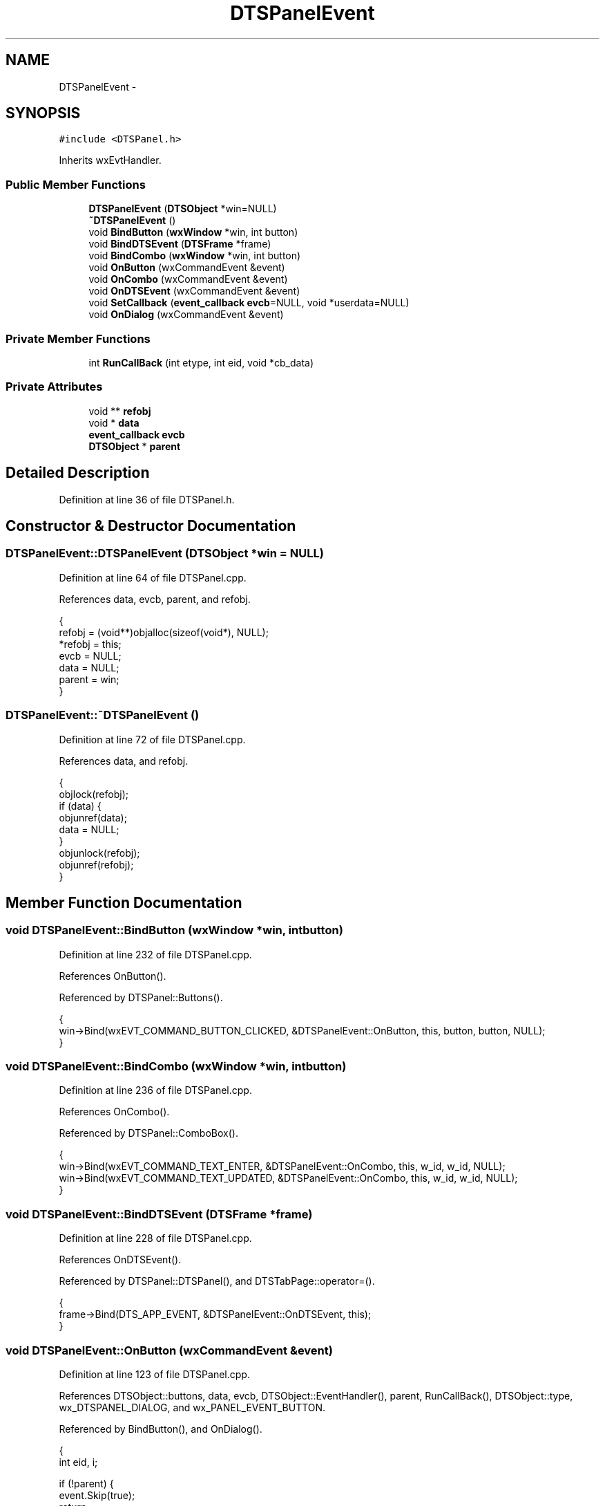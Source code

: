 .TH "DTSPanelEvent" 3 "Fri Oct 11 2013" "Version 0.00" "DTS Application wxWidgets GUI Library" \" -*- nroff -*-
.ad l
.nh
.SH NAME
DTSPanelEvent \- 
.SH SYNOPSIS
.br
.PP
.PP
\fC#include <DTSPanel\&.h>\fP
.PP
Inherits wxEvtHandler\&.
.SS "Public Member Functions"

.in +1c
.ti -1c
.RI "\fBDTSPanelEvent\fP (\fBDTSObject\fP *win=NULL)"
.br
.ti -1c
.RI "\fB~DTSPanelEvent\fP ()"
.br
.ti -1c
.RI "void \fBBindButton\fP (\fBwxWindow\fP *win, int button)"
.br
.ti -1c
.RI "void \fBBindDTSEvent\fP (\fBDTSFrame\fP *frame)"
.br
.ti -1c
.RI "void \fBBindCombo\fP (\fBwxWindow\fP *win, int button)"
.br
.ti -1c
.RI "void \fBOnButton\fP (wxCommandEvent &event)"
.br
.ti -1c
.RI "void \fBOnCombo\fP (wxCommandEvent &event)"
.br
.ti -1c
.RI "void \fBOnDTSEvent\fP (wxCommandEvent &event)"
.br
.ti -1c
.RI "void \fBSetCallback\fP (\fBevent_callback\fP \fBevcb\fP=NULL, void *userdata=NULL)"
.br
.ti -1c
.RI "void \fBOnDialog\fP (wxCommandEvent &event)"
.br
.in -1c
.SS "Private Member Functions"

.in +1c
.ti -1c
.RI "int \fBRunCallBack\fP (int etype, int eid, void *cb_data)"
.br
.in -1c
.SS "Private Attributes"

.in +1c
.ti -1c
.RI "void ** \fBrefobj\fP"
.br
.ti -1c
.RI "void * \fBdata\fP"
.br
.ti -1c
.RI "\fBevent_callback\fP \fBevcb\fP"
.br
.ti -1c
.RI "\fBDTSObject\fP * \fBparent\fP"
.br
.in -1c
.SH "Detailed Description"
.PP 
Definition at line 36 of file DTSPanel\&.h\&.
.SH "Constructor & Destructor Documentation"
.PP 
.SS "DTSPanelEvent::DTSPanelEvent (\fBDTSObject\fP *win = \fCNULL\fP)"

.PP
Definition at line 64 of file DTSPanel\&.cpp\&.
.PP
References data, evcb, parent, and refobj\&.
.PP
.nf
                                           {
    refobj = (void**)objalloc(sizeof(void*), NULL);
    *refobj = this;
    evcb = NULL;
    data = NULL;
    parent = win;
}
.fi
.SS "DTSPanelEvent::~DTSPanelEvent ()"

.PP
Definition at line 72 of file DTSPanel\&.cpp\&.
.PP
References data, and refobj\&.
.PP
.nf
                              {
    objlock(refobj);
    if (data) {
        objunref(data);
        data = NULL;
    }
    objunlock(refobj);
    objunref(refobj);
}
.fi
.SH "Member Function Documentation"
.PP 
.SS "void DTSPanelEvent::BindButton (\fBwxWindow\fP *win, intbutton)"

.PP
Definition at line 232 of file DTSPanel\&.cpp\&.
.PP
References OnButton()\&.
.PP
Referenced by DTSPanel::Buttons()\&.
.PP
.nf
                                                        {
    win->Bind(wxEVT_COMMAND_BUTTON_CLICKED, &DTSPanelEvent::OnButton, this, button, button, NULL);
}
.fi
.SS "void DTSPanelEvent::BindCombo (\fBwxWindow\fP *win, intbutton)"

.PP
Definition at line 236 of file DTSPanel\&.cpp\&.
.PP
References OnCombo()\&.
.PP
Referenced by DTSPanel::ComboBox()\&.
.PP
.nf
                                                     {
    win->Bind(wxEVT_COMMAND_TEXT_ENTER, &DTSPanelEvent::OnCombo, this, w_id, w_id, NULL);
    win->Bind(wxEVT_COMMAND_TEXT_UPDATED, &DTSPanelEvent::OnCombo, this, w_id, w_id, NULL);
}
.fi
.SS "void DTSPanelEvent::BindDTSEvent (\fBDTSFrame\fP *frame)"

.PP
Definition at line 228 of file DTSPanel\&.cpp\&.
.PP
References OnDTSEvent()\&.
.PP
Referenced by DTSPanel::DTSPanel(), and DTSTabPage::operator=()\&.
.PP
.nf
                                                {
    frame->Bind(DTS_APP_EVENT, &DTSPanelEvent::OnDTSEvent, this);
}
.fi
.SS "void DTSPanelEvent::OnButton (wxCommandEvent &event)"

.PP
Definition at line 123 of file DTSPanel\&.cpp\&.
.PP
References DTSObject::buttons, data, evcb, DTSObject::EventHandler(), parent, RunCallBack(), DTSObject::type, wx_DTSPANEL_DIALOG, and wx_PANEL_EVENT_BUTTON\&.
.PP
Referenced by BindButton(), and OnDialog()\&.
.PP
.nf
                                                  {
    int eid, i;

    if (!parent) {
        event\&.Skip(true);
        return;
    }

    eid=event\&.GetId();

    /*convert wxbutton info to own id's and pass this on except for dialog*/
    for(i = 0; i < 6; i++) {
        if (parent->buttons[i] == eid) {
            eid = 1 << i;
            break;
        }
    }
    if (parent->type != wx_DTSPANEL_DIALOG) {
        event\&.SetId(eid);
    }

    /*maybe oneday there will be a default*/
    parent->EventHandler(eid, &event);

    if (evcb) {
        if (RunCallBack(wx_PANEL_EVENT_BUTTON, eid, data)) {
            event\&.Skip(true);
        }
    } else {
        event\&.Skip(true);
    }
}
.fi
.SS "void DTSPanelEvent::OnCombo (wxCommandEvent &event)"

.PP
Definition at line 163 of file DTSPanel\&.cpp\&.
.PP
References dtsgui::cb, form_item::dtype, evcb, DTSObject::GetItems(), form_item::GetWidget(), parent, RunCallBack(), wx_PANEL_EVENT_COMBO_ENTER, and wx_PANEL_EVENT_COMBO_UPDATE\&.
.PP
Referenced by BindCombo()\&.
.PP
.nf
                                                 {
    wxComboBox *cb;
    struct bucket_list *bl;
    struct bucket_loop *bloop;
    class form_item *fi;
    int eid, etype, dtype;

    if (!parent) {
        event\&.Skip(true);
        return;
    }

    bl = parent->GetItems();
    cb = (wxComboBox *)event\&.GetEventObject();
    etype = event\&.GetEventType();

    if (etype == wxEVT_COMMAND_TEXT_ENTER) {
        dtype = wx_PANEL_EVENT_COMBO_ENTER;
    } else if (etype == wxEVT_COMMAND_TEXT_UPDATED) {
        dtype = wx_PANEL_EVENT_COMBO_UPDATE;
    } else {
        dtype = 0;
    }
    bloop = init_bucket_loop(bl);

    while(bl && bloop && (fi = (class form_item *)next_bucket_loop(bloop))) {
        if (fi->GetWidget() == cb) {
            break;
        }

        objunref(fi);
        fi = NULL;
    }
    stop_bucket_loop(bloop);
    objunref(bl);

    if (fi) {
        eid=event\&.GetId();

        if (dtype && evcb) {
            if (RunCallBack(dtype, eid, fi)) {
                event\&.Skip(true);
            }
        }

        if (etype == wxEVT_COMMAND_TEXT_ENTER) {
            cb->Popup();
        }

        objunref(fi);
    } else {
        event\&.Skip(true);
    }
}
.fi
.SS "void DTSPanelEvent::OnDialog (wxCommandEvent &event)"

.PP
Definition at line 156 of file DTSPanel\&.cpp\&.
.PP
References DTSObject::buttons, OnButton(), and parent\&.
.PP
Referenced by DTSDialog::DTSDialog(), DTSScrollPanel::DTSScrollPanel(), and DTSStaticPanel::DTSStaticPanel()\&.
.PP
.nf
                                                  {
    /*translate enter into OK/Apply*/
    event\&.SetId(parent->buttons[4]);
    event\&.SetEventType(wxEVT_COMMAND_BUTTON_CLICKED);
    OnButton(event);
}
.fi
.SS "void DTSPanelEvent::OnDTSEvent (wxCommandEvent &event)"

.PP
Definition at line 218 of file DTSPanel\&.cpp\&.
.PP
References data, evcb, RunCallBack(), and wx_PANEL_EVENT_DTS\&.
.PP
Referenced by BindDTSEvent()\&.
.PP
.nf
                                                    {
    int  eid;

    if (evcb) {
        eid=event\&.GetId();
        RunCallBack(wx_PANEL_EVENT_DTS, eid, data);
    }
    event\&.Skip(true);
}
.fi
.SS "int DTSPanelEvent::RunCallBack (intetype, inteid, void *cb_data)\fC [private]\fP"

.PP
Definition at line 96 of file DTSPanel\&.cpp\&.
.PP
References evcb, DTSFrame::GetDTSData(), DTSObject::GetFrame(), and parent\&.
.PP
Referenced by OnButton(), OnCombo(), and OnDTSEvent()\&.
.PP
.nf
                                                                {
    void *cbdata = NULL;
    DTSFrame *f;
    class dtsgui *dtsgui = NULL;
    int res;

    if (cb_data && objref(cb_data)) {
        cbdata = cb_data;
    }

    /*get app data*/
    if ((f = parent->GetFrame())) {
        dtsgui = f->GetDTSData();
    }

    /*pass fresh ref to callback*/
    res = evcb(dtsgui, (void *)parent, etype, eid, cbdata);

    if (dtsgui) {
        objunref(dtsgui);
    }
    if (cbdata) {
        objunref(cbdata);
    }
    return res;
}
.fi
.SS "void DTSPanelEvent::SetCallback (\fBevent_callback\fPevcb = \fCNULL\fP, void *userdata = \fCNULL\fP)"

.PP
Definition at line 82 of file DTSPanel\&.cpp\&.
.PP
References data, evcb, and refobj\&.
.PP
Referenced by DTSPanel::SetEventCallback()\&.
.PP
.nf
                                                                    {
    objlock(refobj);
    if (data) {
        objunref(data);
        data = NULL;
    }

    if (userdata && objref(userdata)) {
        data = userdata;
    }
    evcb = ev_cb;
    objunlock(refobj);
}
.fi
.SH "Member Data Documentation"
.PP 
.SS "void* DTSPanelEvent::data\fC [private]\fP"

.PP
Definition at line 51 of file DTSPanel\&.h\&.
.PP
Referenced by DTSPanelEvent(), OnButton(), OnDTSEvent(), SetCallback(), and ~DTSPanelEvent()\&.
.SS "\fBevent_callback\fP DTSPanelEvent::evcb\fC [private]\fP"

.PP
Definition at line 52 of file DTSPanel\&.h\&.
.PP
Referenced by DTSPanelEvent(), OnButton(), OnCombo(), OnDTSEvent(), RunCallBack(), and SetCallback()\&.
.SS "\fBDTSObject\fP* DTSPanelEvent::parent\fC [private]\fP"

.PP
Definition at line 53 of file DTSPanel\&.h\&.
.PP
Referenced by DTSPanelEvent(), OnButton(), OnCombo(), OnDialog(), and RunCallBack()\&.
.SS "void** DTSPanelEvent::refobj\fC [private]\fP"

.PP
Definition at line 49 of file DTSPanel\&.h\&.
.PP
Referenced by DTSPanelEvent(), SetCallback(), and ~DTSPanelEvent()\&.

.SH "Author"
.PP 
Generated automatically by Doxygen for DTS Application wxWidgets GUI Library from the source code\&.
